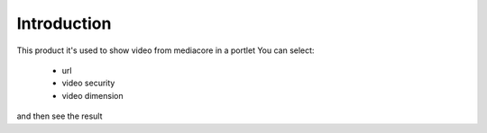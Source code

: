 Introduction
============

This product it's used to show video from mediacore in a portlet
You can select:

 * url
 * video security
 * video dimension

and then see the result
